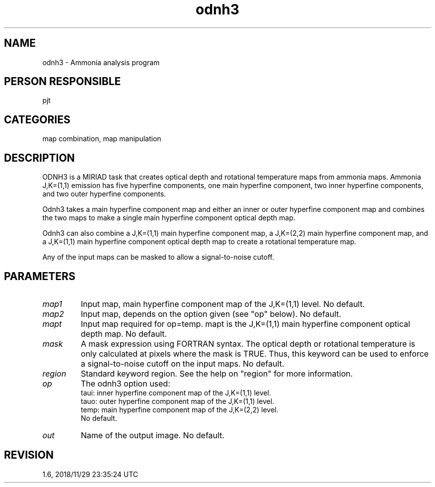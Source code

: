 .TH odnh3 1
.SH NAME
odnh3 - Ammonia analysis program
.SH PERSON RESPONSIBLE
pjt
.SH CATEGORIES
map combination, map manipulation
.SH DESCRIPTION
ODNH3 is a MIRIAD task that creates optical depth and rotational
temperature maps from ammonia maps.  Ammonia J,K=(1,1) emission
has five hyperfine components, one main hyperfine component, two
inner hyperfine components, and two outer hyperfine components.
.sp
Odnh3 takes a main hyperfine component map and either an inner
or outer hyperfine component map and combines the two maps to
make a single main hyperfine component optical depth map.
.sp
Odnh3 can also combine a J,K=(1,1) main hyperfine component
map, a J,K=(2,2) main hyperfine component map, and a J,K=(1,1)
main hyperfine component optical depth map to create a
rotational temperature map.
.sp
Any of the input maps can be masked to allow a signal-to-noise
cutoff.
.sp
.SH PARAMETERS
.TP
\fImap1\fP
Input map, main hyperfine component map of the J,K=(1,1) level.
No default.
.TP
\fImap2\fP
Input map, depends on the option given (see "op" below).
No default.
.TP
\fImapt\fP
Input map required for op=temp.  mapt is the J,K=(1,1) main
hyperfine component optical depth map.  No default.
.TP
\fImask\fP
A mask expression using FORTRAN syntax.  The optical depth or
rotational temperature is only calculated at pixels where the
mask is TRUE.  Thus, this keyword can be used to enforce a
signal-to-noise cutoff on the input maps.  No default.
.TP
\fIregion\fP
Standard keyword region. See the help on "region" for more information.
.TP
\fIop\fP
The odnh3 option used:
.nf
  taui: inner hyperfine component map of the J,K=(1,1) level.
  tauo: outer hyperfine component map of the J,K=(1,1) level.
  temp: main  hyperfine component map of the J,K=(2,2) level.
.fi
No default.
.TP
\fIout\fP
Name of the output image.  No default.
.sp
.SH REVISION
1.6, 2018/11/29 23:35:24 UTC
